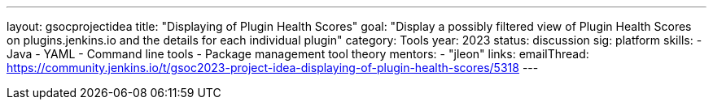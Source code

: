 ---
layout: gsocprojectidea
title: "Displaying of Plugin Health Scores"
goal: "Display a possibly filtered view of Plugin Health Scores on plugins.jenkins.io and the details for each individual plugin"
category: Tools
year: 2023
status: discussion
sig: platform
skills:
- Java
- YAML
- Command line tools
- Package management tool theory
mentors:
- "jleon"
links:
    emailThread: https://community.jenkins.io/t/gsoc2023-project-idea-displaying-of-plugin-health-scores/5318
//   gitter: "TBD"
//   draft: TBD
---
// === Background
// TBD
//
// === Quick Start
// TBD
//
// === Skills to Study and Improve
// * TBD
//
// === Project Difficulty Level
// 
// Beginner to Intermediate
// 
// === Project Size
// 
// 175 hours
// 
// === Expected outcomes
// 
// New feature
// 
// Details to be clarified interactively, together with the mentors, during the Contributor Application drafting phase. 
// 
// === Newbie Friendly Issues
